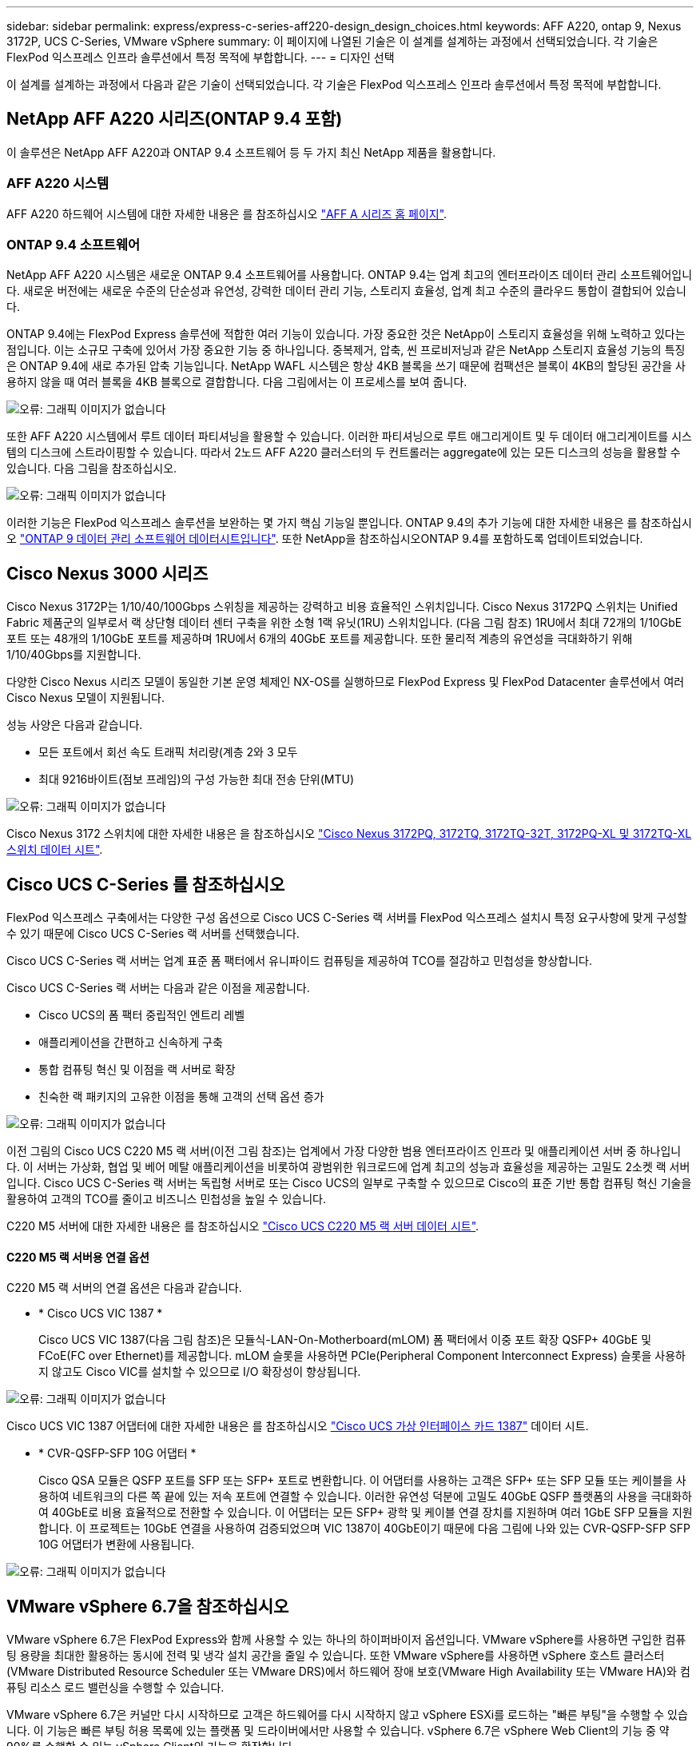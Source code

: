 ---
sidebar: sidebar 
permalink: express/express-c-series-aff220-design_design_choices.html 
keywords: AFF A220, ontap 9, Nexus 3172P, UCS C-Series, VMware vSphere 
summary: 이 페이지에 나열된 기술은 이 설계를 설계하는 과정에서 선택되었습니다. 각 기술은 FlexPod 익스프레스 인프라 솔루션에서 특정 목적에 부합합니다. 
---
= 디자인 선택


이 설계를 설계하는 과정에서 다음과 같은 기술이 선택되었습니다. 각 기술은 FlexPod 익스프레스 인프라 솔루션에서 특정 목적에 부합합니다.



== NetApp AFF A220 시리즈(ONTAP 9.4 포함)

이 솔루션은 NetApp AFF A220과 ONTAP 9.4 소프트웨어 등 두 가지 최신 NetApp 제품을 활용합니다.



=== AFF A220 시스템

AFF A220 하드웨어 시스템에 대한 자세한 내용은 를 참조하십시오 https://www.netapp.com/us/products/storage-systems/all-flash-array/aff-a-series.aspx["AFF A 시리즈 홈 페이지"^].



=== ONTAP 9.4 소프트웨어

NetApp AFF A220 시스템은 새로운 ONTAP 9.4 소프트웨어를 사용합니다. ONTAP 9.4는 업계 최고의 엔터프라이즈 데이터 관리 소프트웨어입니다. 새로운 버전에는 새로운 수준의 단순성과 유연성, 강력한 데이터 관리 기능, 스토리지 효율성, 업계 최고 수준의 클라우드 통합이 결합되어 있습니다.

ONTAP 9.4에는 FlexPod Express 솔루션에 적합한 여러 기능이 있습니다. 가장 중요한 것은 NetApp이 스토리지 효율성을 위해 노력하고 있다는 점입니다. 이는 소규모 구축에 있어서 가장 중요한 기능 중 하나입니다. 중복제거, 압축, 씬 프로비저닝과 같은 NetApp 스토리지 효율성 기능의 특징은 ONTAP 9.4에 새로 추가된 압축 기능입니다. NetApp WAFL 시스템은 항상 4KB 블록을 쓰기 때문에 컴팩션은 블록이 4KB의 할당된 공간을 사용하지 않을 때 여러 블록을 4KB 블록으로 결합합니다. 다음 그림에서는 이 프로세스를 보여 줍니다.

image:express-c-series-aff220-design_image5.png["오류: 그래픽 이미지가 없습니다"]

또한 AFF A220 시스템에서 루트 데이터 파티셔닝을 활용할 수 있습니다. 이러한 파티셔닝으로 루트 애그리게이트 및 두 데이터 애그리게이트를 시스템의 디스크에 스트라이핑할 수 있습니다. 따라서 2노드 AFF A220 클러스터의 두 컨트롤러는 aggregate에 있는 모든 디스크의 성능을 활용할 수 있습니다. 다음 그림을 참조하십시오.

image:express-c-series-aff220-design_image6.png["오류: 그래픽 이미지가 없습니다"]

이러한 기능은 FlexPod 익스프레스 솔루션을 보완하는 몇 가지 핵심 기능일 뿐입니다. ONTAP 9.4의 추가 기능에 대한 자세한 내용은 를 참조하십시오 https://www.netapp.com/us/media/ds-3231.pdf["ONTAP 9 데이터 관리 소프트웨어 데이터시트입니다"^]. 또한 NetApp을 참조하십시오ONTAP 9.4를 포함하도록 업데이트되었습니다.



== Cisco Nexus 3000 시리즈

Cisco Nexus 3172P는 1/10/40/100Gbps 스위칭을 제공하는 강력하고 비용 효율적인 스위치입니다. Cisco Nexus 3172PQ 스위치는 Unified Fabric 제품군의 일부로서 랙 상단형 데이터 센터 구축을 위한 소형 1랙 유닛(1RU) 스위치입니다. (다음 그림 참조) 1RU에서 최대 72개의 1/10GbE 포트 또는 48개의 1/10GbE 포트를 제공하며 1RU에서 6개의 40GbE 포트를 제공합니다. 또한 물리적 계층의 유연성을 극대화하기 위해 1/10/40Gbps를 지원합니다.

다양한 Cisco Nexus 시리즈 모델이 동일한 기본 운영 체제인 NX-OS를 실행하므로 FlexPod Express 및 FlexPod Datacenter 솔루션에서 여러 Cisco Nexus 모델이 지원됩니다.

성능 사양은 다음과 같습니다.

* 모든 포트에서 회선 속도 트래픽 처리량(계층 2와 3 모두
* 최대 9216바이트(점보 프레임)의 구성 가능한 최대 전송 단위(MTU)


image:express-c-series-aff220-design_image7.png["오류: 그래픽 이미지가 없습니다"]

Cisco Nexus 3172 스위치에 대한 자세한 내용은 을 참조하십시오 https://www.cisco.com/c/en/us/products/collateral/switches/nexus-3000-series-switches/data_sheet_c78-729483.html["Cisco Nexus 3172PQ, 3172TQ, 3172TQ-32T, 3172PQ-XL 및 3172TQ-XL 스위치 데이터 시트"^].



== Cisco UCS C-Series 를 참조하십시오

FlexPod 익스프레스 구축에서는 다양한 구성 옵션으로 Cisco UCS C-Series 랙 서버를 FlexPod 익스프레스 설치시 특정 요구사항에 맞게 구성할 수 있기 때문에 Cisco UCS C-Series 랙 서버를 선택했습니다.

Cisco UCS C-Series 랙 서버는 업계 표준 폼 팩터에서 유니파이드 컴퓨팅을 제공하여 TCO를 절감하고 민첩성을 향상합니다.

Cisco UCS C-Series 랙 서버는 다음과 같은 이점을 제공합니다.

* Cisco UCS의 폼 팩터 중립적인 엔트리 레벨
* 애플리케이션을 간편하고 신속하게 구축
* 통합 컴퓨팅 혁신 및 이점을 랙 서버로 확장
* 친숙한 랙 패키지의 고유한 이점을 통해 고객의 선택 옵션 증가


image:express-c-series-aff220-design_image8.png["오류: 그래픽 이미지가 없습니다"]

이전 그림의 Cisco UCS C220 M5 랙 서버(이전 그림 참조)는 업계에서 가장 다양한 범용 엔터프라이즈 인프라 및 애플리케이션 서버 중 하나입니다. 이 서버는 가상화, 협업 및 베어 메탈 애플리케이션을 비롯하여 광범위한 워크로드에 업계 최고의 성능과 효율성을 제공하는 고밀도 2소켓 랙 서버입니다. Cisco UCS C-Series 랙 서버는 독립형 서버로 또는 Cisco UCS의 일부로 구축할 수 있으므로 Cisco의 표준 기반 통합 컴퓨팅 혁신 기술을 활용하여 고객의 TCO를 줄이고 비즈니스 민첩성을 높일 수 있습니다.

C220 M5 서버에 대한 자세한 내용은 를 참조하십시오 https://www.cisco.com/c/en/us/products/collateral/servers-unified-computing/ucs-c-series-rack-servers/datasheet-c78-739281.html["Cisco UCS C220 M5 랙 서버 데이터 시트"^].



==== C220 M5 랙 서버용 연결 옵션

C220 M5 랙 서버의 연결 옵션은 다음과 같습니다.

* * Cisco UCS VIC 1387 *
+
Cisco UCS VIC 1387(다음 그림 참조)은 모듈식-LAN-On-Motherboard(mLOM) 폼 팩터에서 이중 포트 확장 QSFP+ 40GbE 및 FCoE(FC over Ethernet)를 제공합니다. mLOM 슬롯을 사용하면 PCIe(Peripheral Component Interconnect Express) 슬롯을 사용하지 않고도 Cisco VIC를 설치할 수 있으므로 I/O 확장성이 향상됩니다.



image:express-c-series-aff220-design_image9.png["오류: 그래픽 이미지가 없습니다"]

Cisco UCS VIC 1387 어댑터에 대한 자세한 내용은 를 참조하십시오 https://www.cisco.com/c/en/us/products/interfaces-modules/ucs-virtual-interface-card-1387/index.html["Cisco UCS 가상 인터페이스 카드 1387"^] 데이터 시트.

* * CVR-QSFP-SFP 10G 어댑터 *
+
Cisco QSA 모듈은 QSFP 포트를 SFP 또는 SFP+ 포트로 변환합니다. 이 어댑터를 사용하는 고객은 SFP+ 또는 SFP 모듈 또는 케이블을 사용하여 네트워크의 다른 쪽 끝에 있는 저속 포트에 연결할 수 있습니다. 이러한 유연성 덕분에 고밀도 40GbE QSFP 플랫폼의 사용을 극대화하여 40GbE로 비용 효율적으로 전환할 수 있습니다. 이 어댑터는 모든 SFP+ 광학 및 케이블 연결 장치를 지원하며 여러 1GbE SFP 모듈을 지원합니다. 이 프로젝트는 10GbE 연결을 사용하여 검증되었으며 VIC 1387이 40GbE이기 때문에 다음 그림에 나와 있는 CVR-QSFP-SFP SFP 10G 어댑터가 변환에 사용됩니다.



image:express-c-series-aff220-design_image10.png["오류: 그래픽 이미지가 없습니다"]



== VMware vSphere 6.7을 참조하십시오

VMware vSphere 6.7은 FlexPod Express와 함께 사용할 수 있는 하나의 하이퍼바이저 옵션입니다. VMware vSphere를 사용하면 구입한 컴퓨팅 용량을 최대한 활용하는 동시에 전력 및 냉각 설치 공간을 줄일 수 있습니다. 또한 VMware vSphere를 사용하면 vSphere 호스트 클러스터(VMware Distributed Resource Scheduler 또는 VMware DRS)에서 하드웨어 장애 보호(VMware High Availability 또는 VMware HA)와 컴퓨팅 리소스 로드 밸런싱을 수행할 수 있습니다.

VMware vSphere 6.7은 커널만 다시 시작하므로 고객은 하드웨어를 다시 시작하지 않고 vSphere ESXi를 로드하는 "빠른 부팅"을 수행할 수 있습니다. 이 기능은 빠른 부팅 허용 목록에 있는 플랫폼 및 드라이버에서만 사용할 수 있습니다. vSphere 6.7은 vSphere Web Client의 기능 중 약 90%를 수행할 수 있는 vSphere Client의 기능을 확장합니다.

vSphere 6.7에서 VMware는 고객이 호스트 단위가 아닌 VM(가상 머신)별로 EVC(Enhanced vMotion Compatibility)를 설정할 수 있도록 이 기능을 확장했습니다. vSphere 6.7에서 VMware는 즉각적인 클론을 생성하는 데 사용할 수 있는 API도 공개했습니다.

다음은 vSphere 6.7 U1의 몇 가지 기능입니다.

* HTML5 웹 기반 vSphere Client의 모든 기능을 갖추고 있습니다
* vMotion을 사용하여 NVIDIA GRID vGPU VM을 지원합니다. 인텔 FPGA 지원.
* vCenter Server Converge Tool을 사용하여 외부 PSC에서 내부 PC로 이동합니다.
* vSAN(HCI 업데이트)의 향상된 기능.
* 향상된 콘텐츠 라이브러리.


vSphere 6.7 U1에 대한 자세한 내용은 을 참조하십시오 https://blogs.vmware.com/vsphere/2018/10/whats-new-in-vcenter-server-6-7-update-1.html["vCenter Server 6.7 업데이트 1의 새로운 기능"^]. 이 솔루션은 vSphere 6.7에서 검증되었지만 NetApp Interoperability Matrix Tool에 의해 다른 구성 요소와 함께 검증된 모든 vSphere 버전을 지원합니다. 수정 및 향상된 기능을 위해 vSphere 6.7U1을 구축하는 것이 좋습니다.



== 부트 아키텍처

다음은 FlexPod 익스프레스 부트 아키텍처에서 지원되는 옵션입니다.

* iSCSI SAN LUN 을 선택합니다
* Cisco FlexFlash SD 카드
* 로컬 디스크


FlexPod 데이터 센터는 iSCSI LUN에서 부팅되므로 FlexPod 익스프레스에 iSCSI 부트를 사용하여 솔루션 관리성이 향상됩니다.

link:express-c-series-aff220-design_solution_verification.html["다음: 솔루션 검증."]
